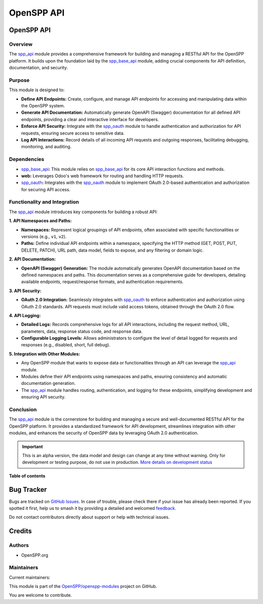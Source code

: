 ===========
OpenSPP API
===========

.. 
   !!!!!!!!!!!!!!!!!!!!!!!!!!!!!!!!!!!!!!!!!!!!!!!!!!!!
   !! This file is generated by oca-gen-addon-readme !!
   !! changes will be overwritten.                   !!
   !!!!!!!!!!!!!!!!!!!!!!!!!!!!!!!!!!!!!!!!!!!!!!!!!!!!
   !! source digest: sha256:dfa95cc6a922e86764450c591a77702d027803533a37a8f2fb7afcd25e03a6d0
   !!!!!!!!!!!!!!!!!!!!!!!!!!!!!!!!!!!!!!!!!!!!!!!!!!!!

.. |badge1| image:: https://img.shields.io/badge/maturity-Alpha-red.png
    :target: https://odoo-community.org/page/development-status
    :alt: Alpha
.. |badge2| image:: https://img.shields.io/badge/licence-LGPL--3-blue.png
    :target: http://www.gnu.org/licenses/lgpl-3.0-standalone.html
    :alt: License: LGPL-3
.. |badge3| image:: https://img.shields.io/badge/github-OpenSPP%2Fopenspp--modules-lightgray.png?logo=github
    :target: https://github.com/OpenSPP/openspp-modules/tree/17.0/spp_api
    :alt: OpenSPP/openspp-modules

|badge1| |badge2| |badge3|

OpenSPP API
===========

Overview
--------

The `spp_api <spp_api>`__ module provides a comprehensive framework for
building and managing a RESTful API for the OpenSPP platform. It builds
upon the foundation laid by the `spp_base_api <spp_base_api>`__ module,
adding crucial components for API definition, documentation, and
security.

Purpose
-------

This module is designed to:

-  **Define API Endpoints:** Create, configure, and manage API endpoints
   for accessing and manipulating data within the OpenSPP system.
-  **Generate API Documentation:** Automatically generate OpenAPI
   (Swagger) documentation for all defined API endpoints, providing a
   clear and interactive interface for developers.
-  **Enforce API Security:** Integrate with the
   `spp_oauth <spp_oauth>`__ module to handle authentication and
   authorization for API requests, ensuring secure access to sensitive
   data.
-  **Log API Interactions:** Record details of all incoming API requests
   and outgoing responses, facilitating debugging, monitoring, and
   auditing.

Dependencies
------------

-  `spp_base_api <spp_base_api>`__\ **:** This module relies on
   `spp_base_api <spp_base_api>`__ for its core API interaction
   functions and methods.
-  **web:** Leverages Odoo's web framework for routing and handling HTTP
   requests.
-  `spp_oauth <spp_oauth>`__\ **:** Integrates with the
   `spp_oauth <spp_oauth>`__ module to implement OAuth 2.0-based
   authentication and authorization for securing API access.

Functionality and Integration
-----------------------------

The `spp_api <spp_api>`__ module introduces key components for building
a robust API:

**1. API Namespaces and Paths:**

-  **Namespaces:** Represent logical groupings of API endpoints, often
   associated with specific functionalities or versions (e.g., ``v1``,
   ``v2``).
-  **Paths:** Define individual API endpoints within a namespace,
   specifying the HTTP method (GET, POST, PUT, DELETE, PATCH), URL path,
   data model, fields to expose, and any filtering or domain logic.

**2. API Documentation:**

-  **OpenAPI (Swagger) Generation:** The module automatically generates
   OpenAPI documentation based on the defined namespaces and paths. This
   documentation serves as a comprehensive guide for developers,
   detailing available endpoints, request/response formats, and
   authentication requirements.

**3. API Security:**

-  **OAuth 2.0 Integration:** Seamlessly integrates with
   `spp_oauth <spp_oauth>`__ to enforce authentication and authorization
   using OAuth 2.0 standards. API requests must include valid access
   tokens, obtained through the OAuth 2.0 flow.

**4. API Logging:**

-  **Detailed Logs:** Records comprehensive logs for all API
   interactions, including the request method, URL, parameters, data,
   response status code, and response data.
-  **Configurable Logging Levels:** Allows administrators to configure
   the level of detail logged for requests and responses (e.g.,
   disabled, short, full debug).

**5. Integration with Other Modules:**

-  Any OpenSPP module that wants to expose data or functionalities
   through an API can leverage the `spp_api <spp_api>`__ module.
-  Modules define their API endpoints using namespaces and paths,
   ensuring consistency and automatic documentation generation.
-  The `spp_api <spp_api>`__ module handles routing, authentication, and
   logging for these endpoints, simplifying development and ensuring API
   security.

Conclusion
----------

The `spp_api <spp_api>`__ module is the cornerstone for building and
managing a secure and well-documented RESTful API for the OpenSPP
platform. It provides a standardized framework for API development,
streamlines integration with other modules, and enhances the security of
OpenSPP data by leveraging OAuth 2.0 authentication.

.. IMPORTANT::
   This is an alpha version, the data model and design can change at any time without warning.
   Only for development or testing purpose, do not use in production.
   `More details on development status <https://odoo-community.org/page/development-status>`_

**Table of contents**

.. contents::
   :local:

Bug Tracker
===========

Bugs are tracked on `GitHub Issues <https://github.com/OpenSPP/openspp-modules/issues>`_.
In case of trouble, please check there if your issue has already been reported.
If you spotted it first, help us to smash it by providing a detailed and welcomed
`feedback <https://github.com/OpenSPP/openspp-modules/issues/new?body=module:%20spp_api%0Aversion:%2017.0%0A%0A**Steps%20to%20reproduce**%0A-%20...%0A%0A**Current%20behavior**%0A%0A**Expected%20behavior**>`_.

Do not contact contributors directly about support or help with technical issues.

Credits
=======

Authors
-------

* OpenSPP.org

Maintainers
-----------

.. |maintainer-jeremi| image:: https://github.com/jeremi.png?size=40px
    :target: https://github.com/jeremi
    :alt: jeremi
.. |maintainer-gonzalesedwin1123| image:: https://github.com/gonzalesedwin1123.png?size=40px
    :target: https://github.com/gonzalesedwin1123
    :alt: gonzalesedwin1123
.. |maintainer-reichie020212| image:: https://github.com/reichie020212.png?size=40px
    :target: https://github.com/reichie020212
    :alt: reichie020212

Current maintainers:

|maintainer-jeremi| |maintainer-gonzalesedwin1123| |maintainer-reichie020212| 

This module is part of the `OpenSPP/openspp-modules <https://github.com/OpenSPP/openspp-modules/tree/17.0/spp_api>`_ project on GitHub.

You are welcome to contribute.
